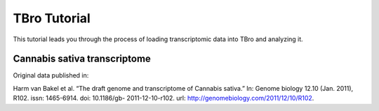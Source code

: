 TBro Tutorial
=============

This tutorial leads you through the process of loading transcriptomic
data into TBro and analyzing it.

Cannabis sativa transcriptome
-----------------------------

Original data published in:

Harm van Bakel et al. “The draft genome and transcriptome of Cannabis
sativa.” In: Genome biology 12.10 (Jan. 2011), R102. issn: 1465-6914.
doi: 10.1186/gb- 2011-12-10-r102. url:
http://genomebiology.com/2011/12/10/R102.

.. toctree ::
   :maxdepth: 2

   tutorial
